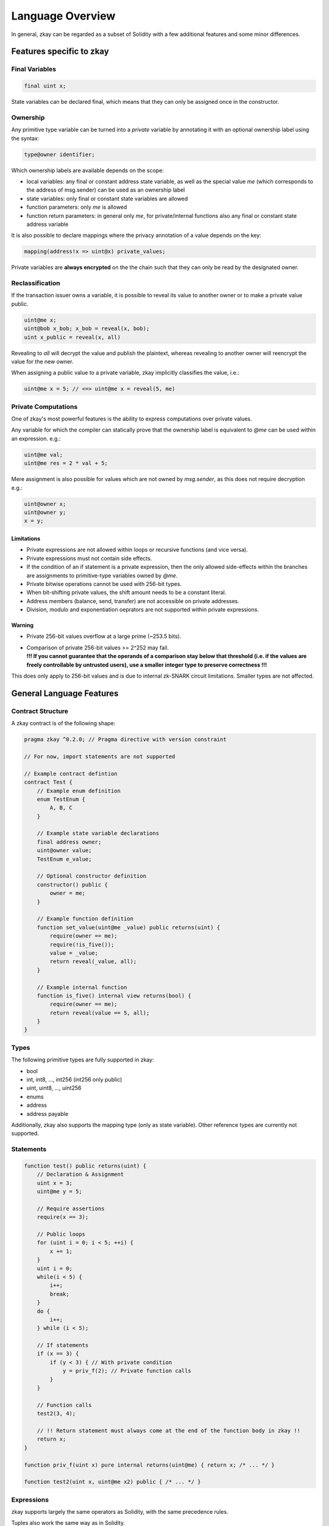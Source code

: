 ================================
Language Overview
================================

In general, zkay can be regarded as a subset of Solidity with a few additional features and some minor differences.

--------------------------
Features specific to zkay
--------------------------

Final Variables
================

.. code-block:: zkay

    final uint x;

State variables can be declared final, which means that they can only be assigned once in the constructor.

Ownership
===========

Any primitive type variable can be turned into a *private* variable by annotating it with an optional ownership label using the syntax:

.. code-block:: zkay

    type@owner identifier;

Which ownership labels are available depends on the scope:

- local variables: any final or constant address state variable, as well as the special value *me* (which corresponds to the address of msg.sender) can be used as an ownership label
- state variables: only final or constant state variables are allowed
- function parameters: only *me* is allowed
- function return parameters: in general only *me*, for private/internal functions also any final or constant state address variable

It is also possible to declare mappings where the privacy annotation of a value depends on the key:

.. code-block:: zkay

    mapping(address!x => uint@x) private_values;

Private variables are **always encrypted** on the the chain such that they can only be read by the designated owner.

Reclassification
================

If the transaction issuer owns a variable, it is possible to reveal its value to another owner or to make a private value public.

.. code-block:: zkay

    uint@me x;
    uint@bob x_bob; x_bob = reveal(x, bob);
    uint x_public = reveal(x, all)

Revealing to *all* will decrypt the value and publish the plaintext, whereas revealing to another owner will reencrypt the value for the new owner.

When assigning a public value to a private variable, zkay implicitly classifies the value, i.e.:

.. code-block:: zkay

    uint@me x = 5; // <=> uint@me x = reveal(5, me)

Private Computations
====================

One of zkay's most powerful features is the ability to express computations over private values.

Any variable for which the compiler can statically prove that the ownership label is equivalent to *@me* can be used within an expression. e.g.:

.. code-block:: zkay

    uint@me val;
    uint@me res = 2 * val + 5;

Mere assignment is also possible for values which are not owned by `msg.sender`, as this does not require decryption e.g.:

.. code-block:: zkay

    uint@owner x;
    uint@owner y;
    x = y;

Limitations
------------

- Private expressions are not allowed within loops or recursive functions (and vice versa).
- Private expressions must not contain side effects.
- If the condition of an if statement is a private expression, then the only allowed side-effects within the branches are assignments to primitive-type variables owned by *@me*.
- Private bitwise operations cannot be used with 256-bit types.
- When bit-shifting private values, the shift amount needs to be a constant literal.
- Address members (balance, send, transfer) are not accessible on private addresses.
- Division, modulo and exponentiation oeprators are not supported within private expressions.

Warning
------------
- Private 256-bit values overflow at a large prime (~253.5 bits).
- | Comparison of private 256-bit values >= 2^252 may fail.
  | **!!! If you cannot guarantee that the operands of a comparison stay below that threshold (i.e. if the values are freely controllable by untrusted users), use a smaller integer type to preserve correctness !!!**

This does only apply to 256-bit values and is due to internal zk-SNARK circuit limitations. Smaller types are not affected.

--------------------------
General Language Features
--------------------------

Contract Structure
==================

A zkay contract is of the following shape:

.. code-block:: zkay

    pragma zkay ^0.2.0; // Pragma directive with version constraint

    // For now, import statements are not supported

    // Example contract defintion
    contract Test {
        // Example enum definition
        enum TestEnum {
            A, B, C
        }

        // Example state variable declarations
        final address owner;
        uint@owner value;
        TestEnum e_value;

        // Optional constructor definition
        constructor() public {
            owner = me;
        }

        // Example function definition
        function set_value(uint@me _value) public returns(uint) {
            require(owner == me);
            require(!is_five());
            value = _value;
            return reveal(_value, all);
        }

        // Example internal function
        function is_five() internal view returns(bool) {
            require(owner == me);
            return reveal(value == 5, all);
        }
    }

Types
================

The following primitive types are fully supported in zkay:

- bool
- int, int8, ..., int256 (int256 only public)
- uint, uint8, ..., uint256
- enums
- address
- address payable

Additionally, zkay also supports the mapping type (only as state variable).
Other reference types are currently not supported.

Statements
================

.. code-block:: zkay

    function test() public returns(uint) {
        // Declaration & Assignment
        uint x = 3;
        uint@me y = 5;

        // Require assertions
        require(x == 3);

        // Public loops
        for (uint i = 0; i < 5; ++i) {
            x += 1;
        }
        uint i = 0;
        while(i < 5) {
            i++;
            break;
        }
        do {
            i++;
        } while (i < 5);

        // If statements
        if (x == 3) {
            if (y < 3) { // With private condition
                y = priv_f(2); // Private function calls
            }
        }

        // Function calls
        test2(3, 4);

        // !! Return statement must always come at the end of the function body in zkay !!
        return x;
    }

    function priv_f(uint x) pure internal returns(uint@me) { return x; /* ... */ }

    function test2(uint x, uint@me x2) public { /* ... */ }


Expressions
================

zkay supports largely the same operators as Solidity, with the same precedence rules.

Tuples also work the same way as in Solidity.

**Note**: In contrast to Solidity, zkay does not have assignment expressions. Function calls are the only expressions which may have side-effects.

Cryptocurrency
=======================

Public functions can be declared `payable` to receive ether.

There is some limited support for the `now`, `block`, `tx` and `msg` globals (all fields with `bytes` types are unavailable).

You can use the `transfer` member function on public address payable variables to transfer funds.
